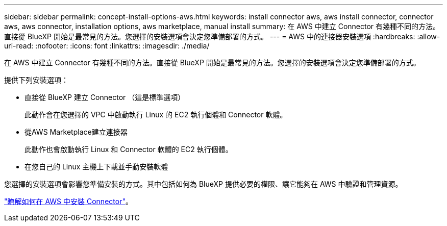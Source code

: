 ---
sidebar: sidebar 
permalink: concept-install-options-aws.html 
keywords: install connector aws, aws install connector, connector aws, aws connector, installation options, aws marketplace, manual install 
summary: 在 AWS 中建立 Connector 有幾種不同的方法。直接從 BlueXP 開始是最常見的方法。您選擇的安裝選項會決定您準備部署的方式。 
---
= AWS 中的連接器安裝選項
:hardbreaks:
:allow-uri-read: 
:nofooter: 
:icons: font
:linkattrs: 
:imagesdir: ./media/


[role="lead"]
在 AWS 中建立 Connector 有幾種不同的方法。直接從 BlueXP 開始是最常見的方法。您選擇的安裝選項會決定您準備部署的方式。

提供下列安裝選項：

* 直接從 BlueXP 建立 Connector （這是標準選項）
+
此動作會在您選擇的 VPC 中啟動執行 Linux 的 EC2 執行個體和 Connector 軟體。

* 從AWS Marketplace建立連接器
+
此動作也會啟動執行 Linux 和 Connector 軟體的 EC2 執行個體。

* 在您自己的 Linux 主機上下載並手動安裝軟體


您選擇的安裝選項會影響您準備安裝的方式。其中包括如何為 BlueXP 提供必要的權限、讓它能夠在 AWS 中驗證和管理資源。

link:task-install-connector-aws.html["瞭解如何在 AWS 中安裝 Connector"]。
